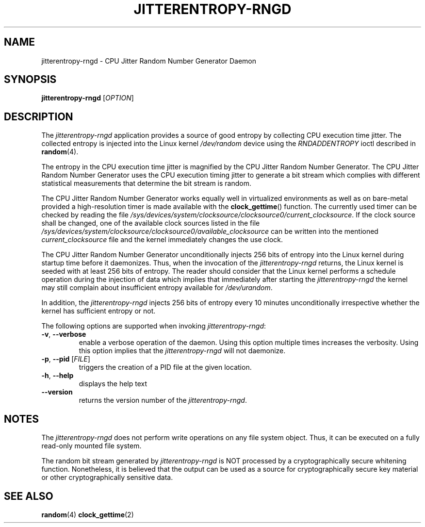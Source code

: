 .\" Copyright (c) 2017 - 2021 by Stephan Mueller (smueller@chronox.de)
.\"
.\" Permission is granted to make and distribute verbatim copies of this
.\" manual provided the copyright notice and this permission notice are
.\" preserved on all copies.
.\"
.\" Permission is granted to copy and distribute modified versions of this
.\" manual under the conditions for verbatim copying, provided that the
.\" entire resulting derived work is distributed under the terms of a
.\" permission notice identical to this one.
.\"
.\" Formatted or processed versions of this manual, if unaccompanied by
.\" the source, must acknowledge the copyright and authors of this work.
.\" License.
.TH JITTERENTROPY-RNGD 1  2017-02-11
.SH NAME
jitterentropy-rngd \- CPU Jitter Random Number Generator Daemon
.SH SYNOPSIS
.B jitterentropy-rngd
[\fI\,OPTION\/\fR]
.SH DESCRIPTION
The
.I jitterentropy-rngd
application provides a source of good entropy by collecting CPU
execution time jitter. The collected entropy is injected into
the Linux kernel
.IR /dev/random
device using the
.IR RNDADDENTROPY
ioctl described in \fBrandom\fR(4).
.LP
The entropy in the CPU execution time jitter is magnified by
the CPU Jitter Random Number Generator. The CPU Jitter Random
Number Generator uses the CPU execution timing jitter to
generate a bit stream which complies with different statistical
measurements that determine the bit stream is random.
.LP
The CPU Jitter Random Number Generator works equally well in
virtualized environments as well as on bare-metal provided
a high-resolution timer is made available with the
.BR clock_gettime ()
function. The currently used timer can be checked by reading
the file
.IR /sys/devices/system/clocksource/clocksource0/current_clocksource .
If the clock source shall be changed, one of the available
clock sources listed in the file
.IR /sys/devices/system/clocksource/clocksource0/available_clocksource
can be written into the mentioned
.IR current_clocksource
file and the kernel immediately changes the use clock.
.LP
The CPU Jitter Random Number Generator unconditionally
injects 256 bits of entropy into the Linux kernel during
startup time before it daemonizes. Thus, when the invocation
of the
.IR jitterentropy-rngd
returns, the Linux kernel is seeded with at least 256 bits
of entropy. The reader should consider that the Linux kernel
performs a schedule operation during the injection of data
which implies that immediately after starting the
.IR jitterentropy-rngd
the kernel may still complain about insufficient entropy
available for
.IR /dev/urandom .
.LP
In addition, the
.IR jitterentropy-rngd
injects 256 bits of entropy every 10 minutes unconditionally
irrespective whether the kernel has sufficient entropy or not.
.LP
The following options are supported when invoking
.IR jitterentropy-rngd :
.TP
\fB\-v\fR, \fB\-\-verbose\fR
enable a verbose operation of the daemon. Using this option
multiple times increases the verbosity. Using this option
implies that the
.IR jitterentropy-rngd
will not daemonize.
.TP
\fB\-p\fR, \fB\-\-pid\fR [\fI\,FILE\/\fR]
triggers the creation of a PID file at the given location.
.TP
\fB\-h\fR, \fB\-\-help\fR
displays the help text
.TP
\fB\-\-version\fR
returns the version number of the
.IR jitterentropy-rngd .
.PP
.SH NOTES
The
.IR jitterentropy-rngd
does not perform write operations on any file system object.
Thus, it can be executed on a fully read-only mounted file
system.
.LP
The random bit stream generated by
.IR jitterentropy-rngd
is NOT processed by a cryptographically secure whitening
function. Nonetheless, it is believed that the output
can be used as a source for cryptographically secure
key material or other cryptographically sensitive data.
.PP
.SH SEE ALSO
\fBrandom\fR(4)
\fBclock_gettime\fR(2)
